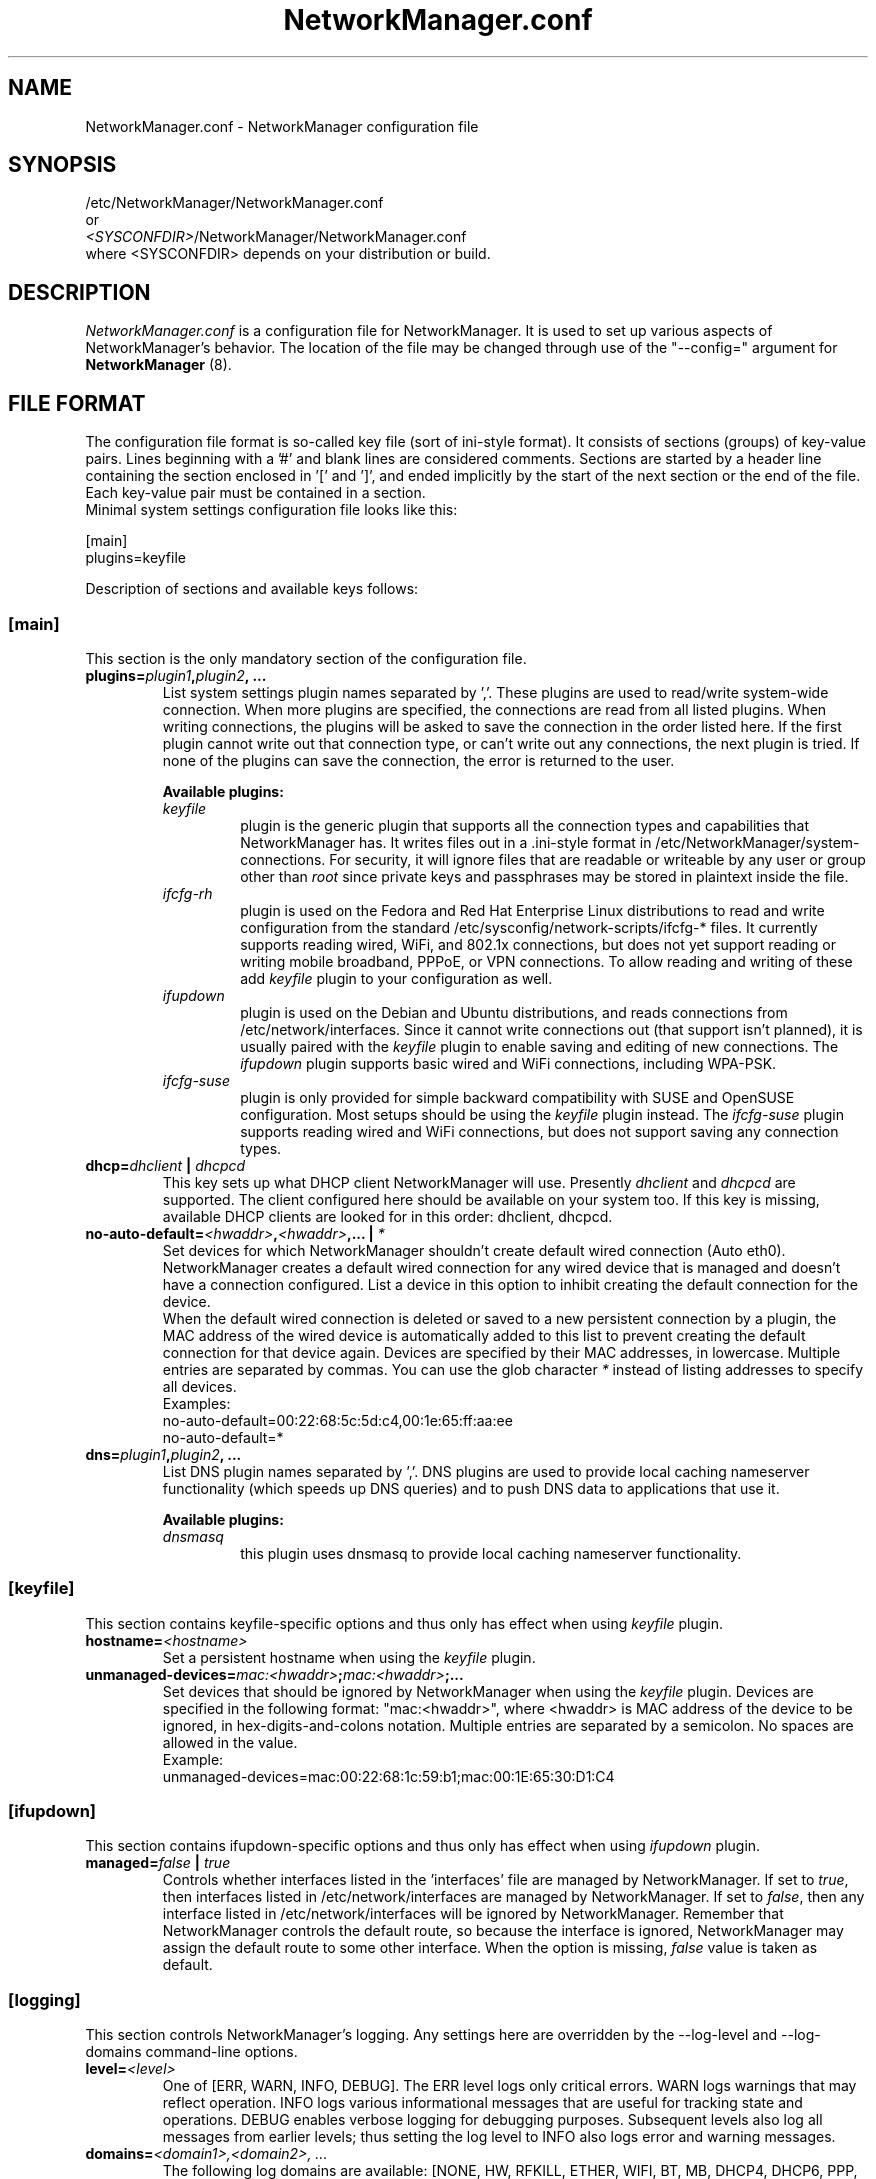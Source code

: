 .\" NetworkManager.conf(5) manual page
.\"
.\" Copyright (C) 2010 - 2011 Red Hat, Inc.
.\"
.TH "NetworkManager.conf" "5" "2 August 2011" ""
.SH NAME
NetworkManager.conf \- NetworkManager configuration file
.SH SYNOPSIS
/etc/NetworkManager/NetworkManager.conf
.br
or
.br
\fI<SYSCONFDIR>\fP/NetworkManager/NetworkManager.conf
.br
where <SYSCONFDIR> depends on your distribution or build.
.SH DESCRIPTION
.P
.I NetworkManager.conf
is a configuration file for NetworkManager. It is used to set up various
aspects of NetworkManager's behavior. The location of
the file may be changed through use of the "\-\-config=" argument for
\fBNetworkManager\fP (8).
.SH "FILE FORMAT"
.P
The configuration file format is so-called key file (sort of ini-style format).
It consists of sections (groups) of key-value pairs. Lines beginning with a '#' and blank
lines are considered comments. Sections are started by a header line containing
the section enclosed in '[' and ']', and ended implicitly by the start of
the next section or the end of the file. Each key-value pair must be contained
in a section.
.br
Minimal system settings configuration file looks like this:
.P
.nf
[main]
plugins=keyfile
.fi
.P
Description of sections and available keys follows:
.SS [main]
This section is the only mandatory section of the configuration file.
.TP
.B plugins=\fIplugin1\fP,\fIplugin2\fP, ...
List system settings plugin names separated by ','. These plugins are used to
read/write system-wide connection. When more plugins are specified, the
connections are read from all listed plugins. When writing connections, the
plugins will be asked to save the connection in the order listed here. If the
first plugin cannot write out that connection type, or can't write out any
connections, the next plugin is tried. If none of the plugins can save the
connection, the error is returned to the user.
.P
.RS
.B "Available plugins:"
.br
.TP 
.I keyfile
plugin is the generic plugin that supports all the connection types and
capabilities that NetworkManager has. It writes files out in a .ini-style format in
/etc/NetworkManager/system-connections. For security, it will ignore files
that are readable or writeable by any user or group other than
.I root
since private keys and passphrases may be stored in plaintext inside the file.
.TP 
.I ifcfg\-rh
plugin is used on the Fedora and Red Hat Enterprise Linux distributions
to read and write configuration from the standard /etc/sysconfig/network-scripts/ifcfg-* files.
It currently supports reading wired, WiFi, and 802.1x connections, but does not yet support reading
or writing mobile broadband, PPPoE, or VPN connections. To allow reading and writing of these
add \fIkeyfile\fP plugin to your configuration as well.
.TP
.I ifupdown
plugin is used on the Debian and Ubuntu distributions, and reads connections from
/etc/network/interfaces. Since it cannot write connections out (that support isn't planned),
it is usually paired with the \fIkeyfile\fP plugin to enable saving and editing of new connections.
The \fIifupdown\fP plugin supports basic wired and WiFi connections, including WPA-PSK.
.TP
.I ifcfg\-suse
plugin is only provided for simple backward compatibility with SUSE and OpenSUSE configuration.
Most setups should be using the \fIkeyfile\fP plugin instead. The \fIifcfg\-suse\fP plugin supports
reading wired and WiFi connections, but does not support saving any connection types.
.RE
.TP
.B dhcp=\fIdhclient\fP | \fIdhcpcd\fP
This key sets up what DHCP client NetworkManager will use. Presently
\fIdhclient\fP and \fIdhcpcd\fP are supported. The client configured here should
be available on your system too. If this key is missing, available DHCP clients
are looked for in this order: dhclient, dhcpcd.
.TP
.B no-auto-default=\fI<hwaddr>\fP,\fI<hwaddr>\fP,... | \fI*\fP
Set devices for which NetworkManager shouldn't create default wired connection
(Auto eth0). NetworkManager creates a default wired connection for any wired
device that is managed and doesn't have a connection configured. List a device
in this option to inhibit creating the default connection for the device.
.br
When the default wired connection is deleted or saved to a new persistent connection
by a plugin, the MAC address of the wired device is automatically added to this list
to prevent creating the default connection for that device again.
Devices are specified by their MAC addresses, in lowercase. Multiple
entries are separated by commas. You can use the glob character \fI*\fP instead
of listing addresses to specify all devices.
.br
Examples:
.nf
no-auto-default=00:22:68:5c:5d:c4,00:1e:65:ff:aa:ee
no-auto-default=*
.fi
.TP
.B dns=\fIplugin1\fP,\fIplugin2\fP, ...
List DNS plugin names separated by ','. DNS plugins are used to provide local
caching nameserver functionality (which speeds up DNS queries) and to push
DNS data to applications that use it.
.P
.RS
.B "Available plugins:"
.br
.TP
.I dnsmasq
this plugin uses dnsmasq to provide local caching nameserver functionality.
.RE
.SS [keyfile]
This section contains keyfile-specific options and thus only has effect when using \fIkeyfile\fP plugin.
.TP
.B hostname=\fI<hostname>\fP
Set a persistent hostname when using the \fIkeyfile\fP plugin.
.TP
.B unmanaged-devices=\fImac:<hwaddr>\fP;\fImac:<hwaddr>\fP;...
Set devices that should be ignored by NetworkManager when using the \fIkeyfile\fP
plugin. Devices are specified in the following format: "mac:<hwaddr>", where
<hwaddr> is MAC address of the device to be ignored, in hex-digits-and-colons notation.
Multiple entries are separated by a semicolon. No spaces are allowed in the value.
.br
Example:
.nf
unmanaged-devices=mac:00:22:68:1c:59:b1;mac:00:1E:65:30:D1:C4
.fi
.SS [ifupdown]
This section contains ifupdown-specific options and thus only has effect when using \fIifupdown\fP plugin.
.TP
.B managed=\fIfalse\fP | \fItrue\fP
Controls whether interfaces listed in the 'interfaces' file are managed by NetworkManager.
If set to \fItrue\fP, then interfaces listed in /etc/network/interfaces are managed by NetworkManager.
If set to \fIfalse\fP, then any interface listed in /etc/network/interfaces will be
ignored by NetworkManager. Remember that NetworkManager controls the default route,
so because the interface is ignored, NetworkManager may assign the default route to
some other interface.
When the option is missing, \fIfalse\fP value is taken as default.
.SS [logging]
This section controls NetworkManager's logging.  Any settings here are
overridden by the \-\-log\-level and \-\-log\-domains command-line options.
.TP
.B level=\fI<level>\fP
One of [ERR, WARN, INFO, DEBUG].  The ERR level logs only critical errors.  WARN
logs warnings that may reflect operation.  INFO logs various informational
messages that are useful for tracking state and operations.  DEBUG enables
verbose logging for debugging purposes.  Subsequent levels also log all messages
from earlier levels; thus setting the log level to INFO also logs error and
warning messages.
.TP
.B domains=\fI<domain1>,<domain2>, ...\fP
The following log domains are available: [NONE, HW, RFKILL, ETHER, WIFI, BT, MB,
DHCP4, DHCP6, PPP, WIFI_SCAN, IP4, IP6, AUTOIP4, DNS, VPN, SHARING, SUPPLICANT,
AGENTS, SETTINGS, SUSPEND, CORE, DEVICE, OLPC, WIMAX].  When "NONE" is given by
itself, logging is disabled.
.PP
.RS
HW = Hardware related operations
.br
RFKILL = RFKill subsystem operations
.br
ETHER = Ethernet device operations
.br
WIFI = Wi-Fi device operations
.br
BT = Bluetooth
.br
MB = Mobile Broadband
.br
DHCP4 = DHCP for IPv4
.br
DHCP6 = DHCP for IPv6
.br
PPP = Point-to-point protocol operations
.br
WIFI_SCAN = Wi-Fi scanning operations
.br
IP4 = Domain for IPv4 logging
.br
IP6 = Domain for IPv6 logging
.br
AUTOIP4 = AutoIP (avahi) operations
.br
DNS = Domain Name System related operations
.br
VPN = Virtual Private Network connections and operaions
.br
SHARING = Connection sharing
.br
SUPPLICANT = WPA supplicant related operations
.br
AGENTS = Secret agents operations and communication
.br
SETTINGS = Settings/config service operations
.br
SUSPEND = Suspend/resume
.br
CORE = Core daemon operations
.br
DEVICE = Activation and general interface operations
.br
OLPC = OLPC Mesh device operations
.br
WIMAX = Wimax device operations
.br
.SS [connectivity]
This section controls NetworkManager's optional connectivity checking
functionality.  This allows NetworkManager to detect whether or not the system
can actually access the internet or whether it is behind a captive portal.
.TP
.B uri=\fI<uri>\fP
The URI of a web page to periodically request when connectivity is being checked.
This page should return the header "X-NetworkManager-Status" with a value of
"online".  Alternatively, it's body content should be set to "NetworkManager
is online".  The body content check can be controlled by the \fIresponse\fP
option.  If this option is blank or missing, connectivity checking is disabled.
.TP
.B interval=\fI<seconds>\fP
Controls how often connectivity is checked when a network connection exists. If
set to 0 connectivity checking is disabled.  If missing, the default is 300
seconds.
.TP
.B response=\fI<response>\fP
If set controls what body content NetworkManager checks for when requesting the
URI for connectivity checking.  If missing, defaults to "NetworkManager is online"
.SH "SEE ALSO"
.BR http://live.gnome.org/NetworkManager/SystemSettings
.sp
.BR NetworkManager (8),
.BR nmcli (1),
.BR nm\-tool (1),
.BR nm\-online (1).
